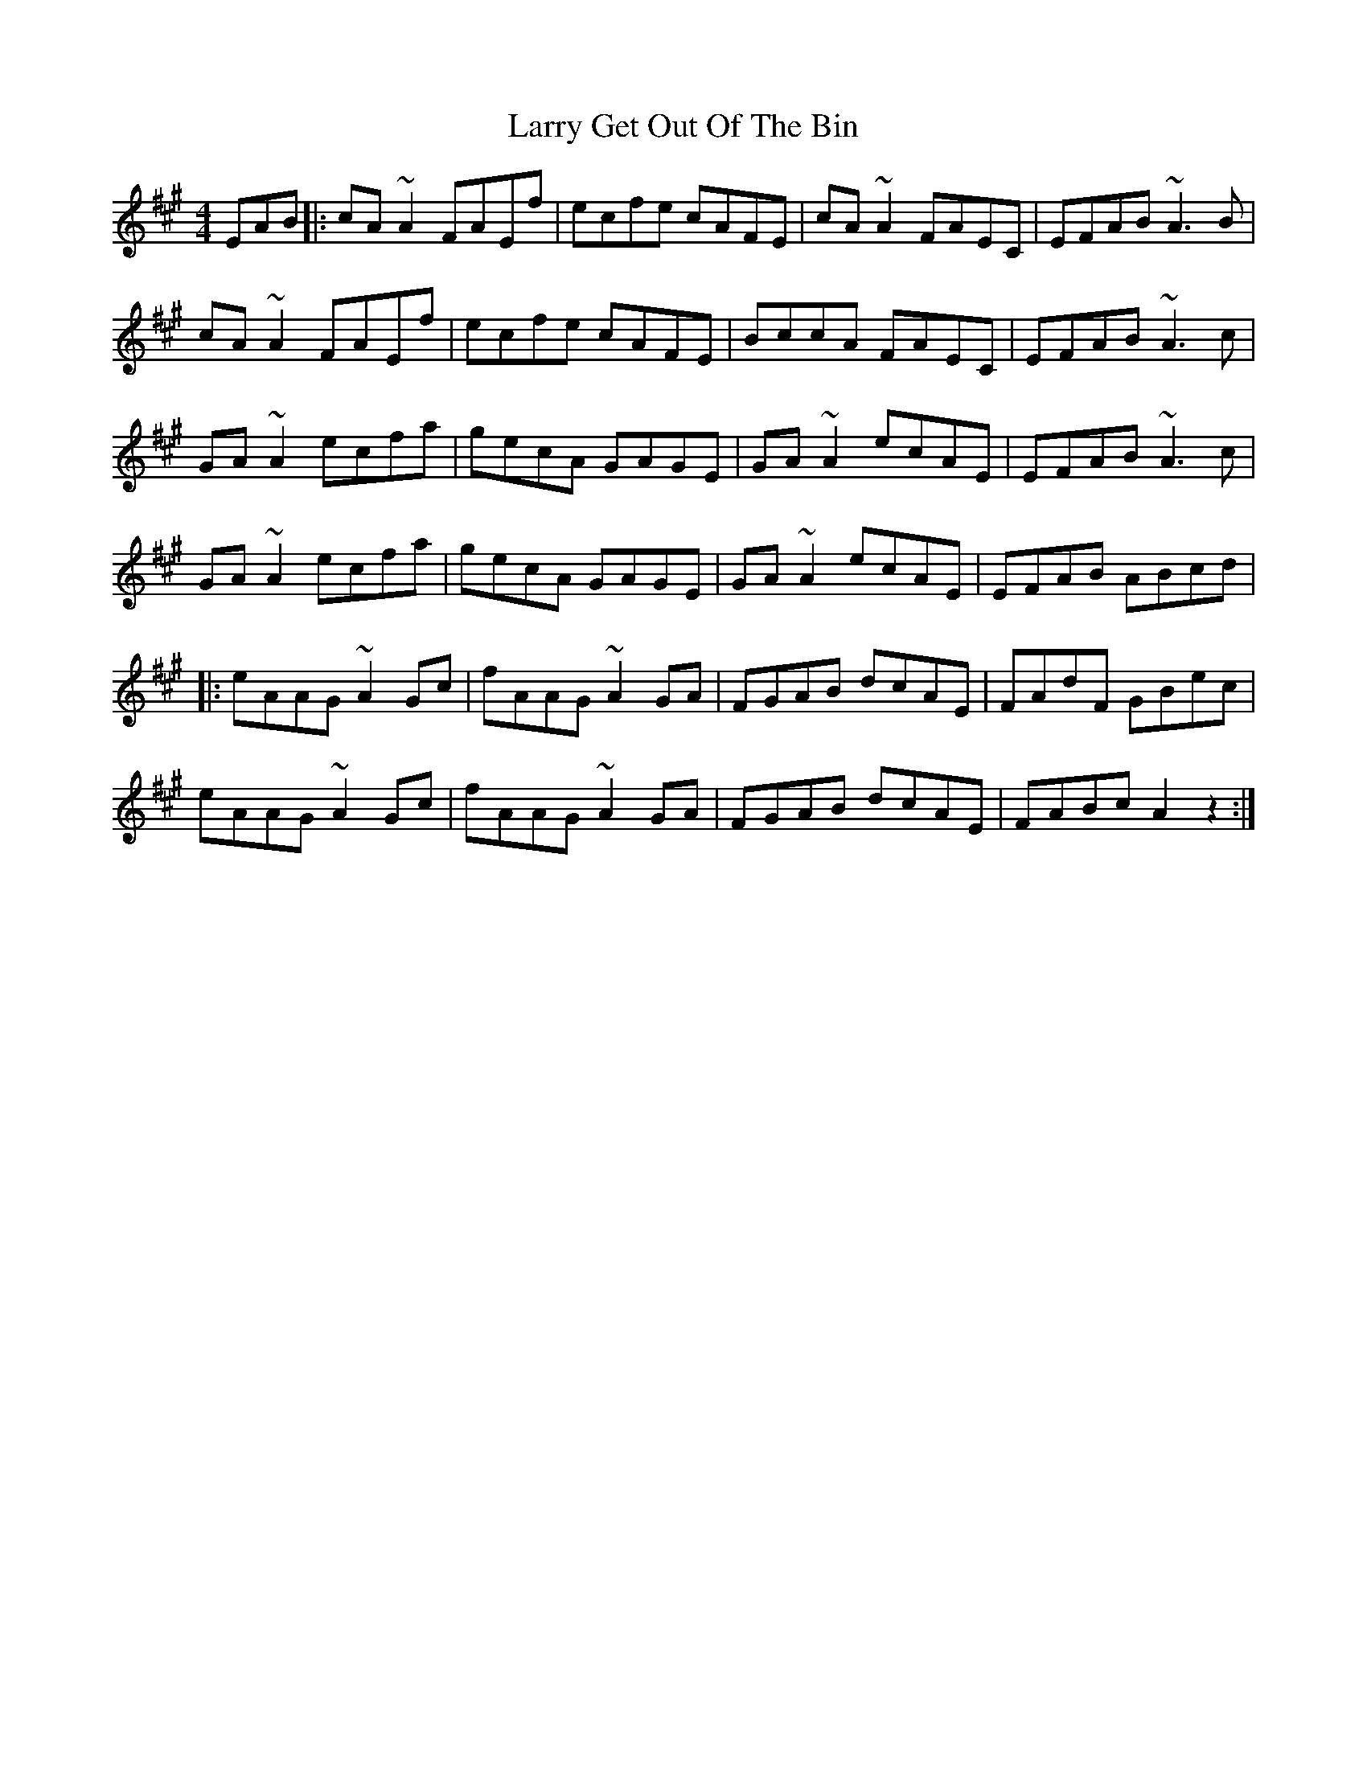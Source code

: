 X: 22907
T: Larry Get Out Of The Bin
R: reel
M: 4/4
K: Amajor
EAB|:cA~A2 FAEf|ecfe cAFE|cA~A2 FAEC|EFAB ~A3B|
cA~A2 FAEf|ecfe cAFE|BccA FAEC|EFAB ~A3c|
GA~A2 ecfa|gecA GAGE|GA~A2 ecAE|EFAB ~A3c|
GA~A2 ecfa|gecA GAGE|GA~A2 ecAE|EFAB ABcd|
|:eAAG ~A2Gc|fAAG ~A2GA|FGAB dcAE|FAdF GBec|
eAAG ~A2Gc|fAAG ~A2GA|FGAB dcAE|FABc A2z2:|

